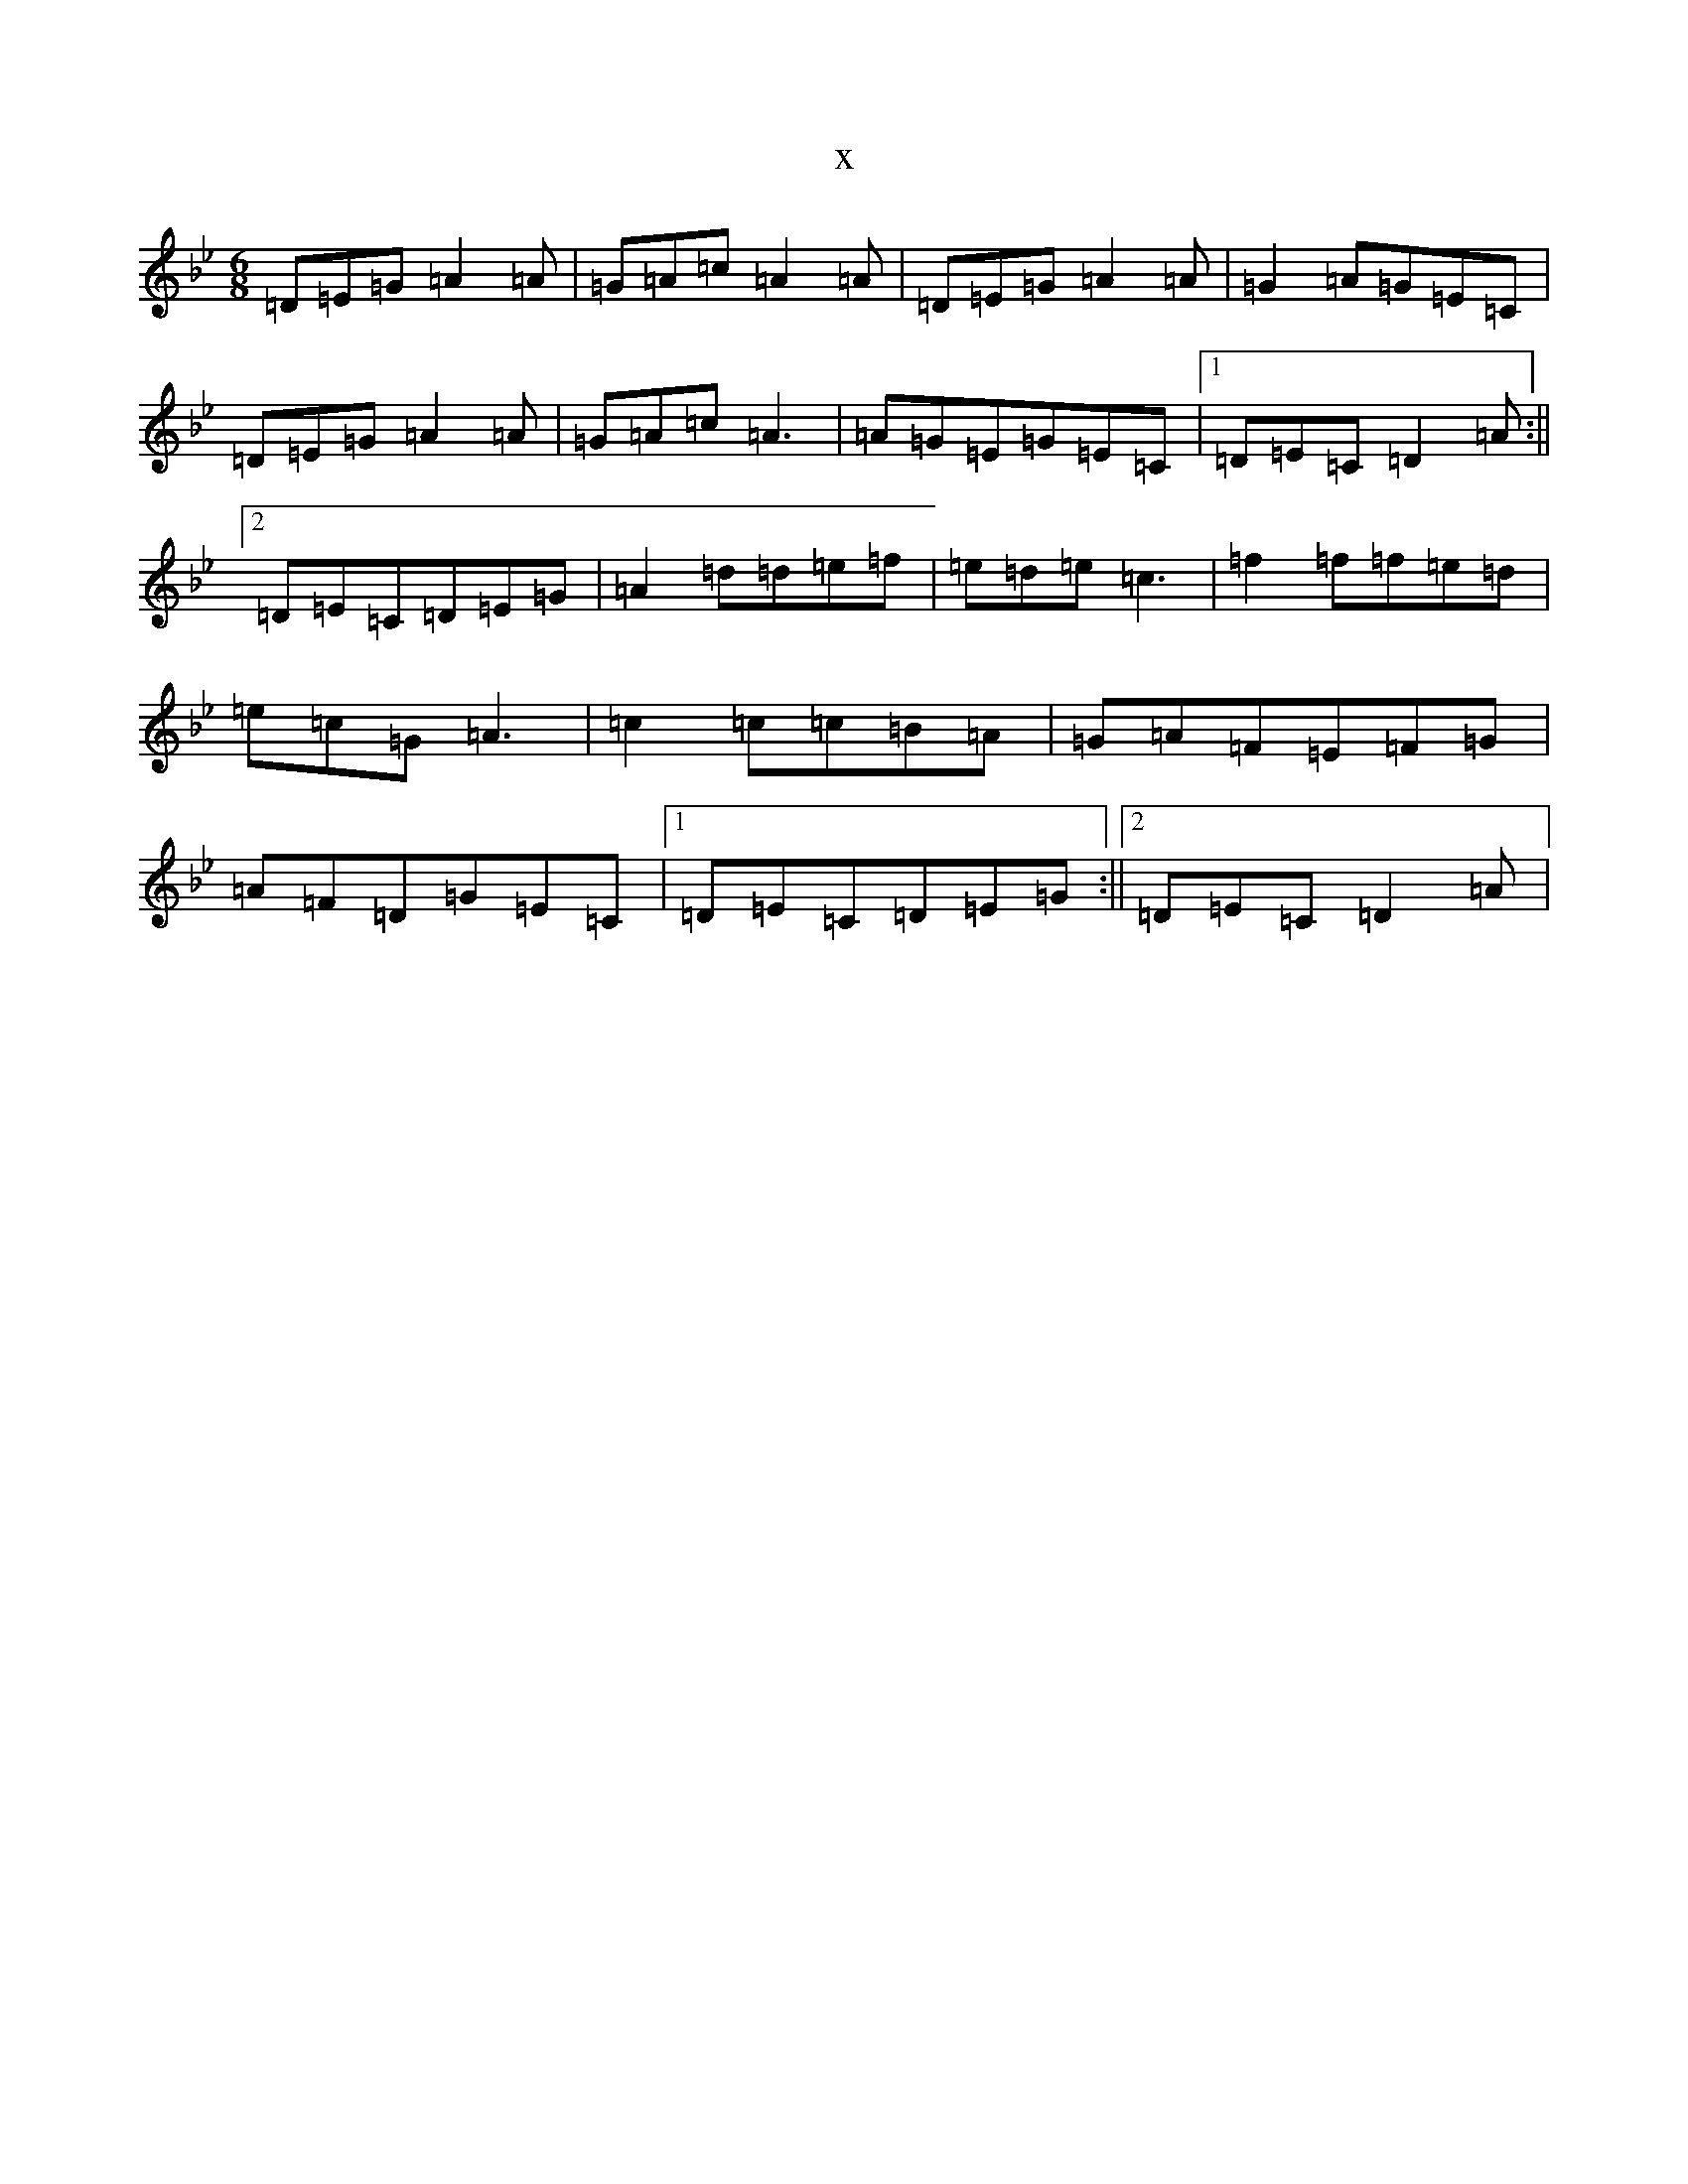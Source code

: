 X:1146
T:x
L:1/8
M:6/8
K: C Dorian
=D=E=G=A2=A|=G=A=c=A2=A|=D=E=G=A2=A|=G2=A=G=E=C|=D=E=G=A2=A|=G=A=c=A3|=A=G=E=G=E=C|1=D=E=C=D2=A:||2=D=E=C=D=E=G|=A2=d=d=e=f|=e=d=e=c3|=f2=f=f=e=d|=e=c=G=A3|=c2=c=c=B=A|=G=A=F=E=F=G|=A=F=D=G=E=C|1=D=E=C=D=E=G:||2=D=E=C=D2=A|